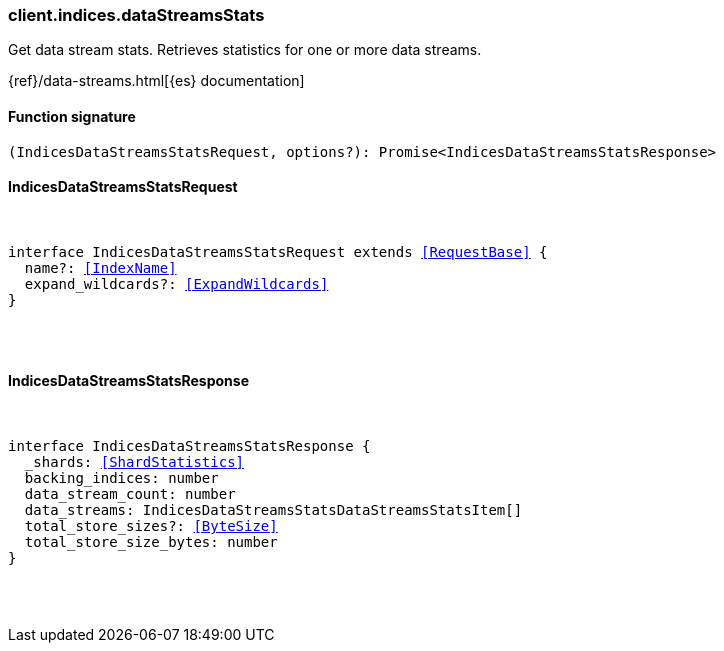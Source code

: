 [[reference-indices-data_streams_stats]]

////////
===========================================================================================================================
||                                                                                                                       ||
||                                                                                                                       ||
||                                                                                                                       ||
||        ██████╗ ███████╗ █████╗ ██████╗ ███╗   ███╗███████╗                                                            ||
||        ██╔══██╗██╔════╝██╔══██╗██╔══██╗████╗ ████║██╔════╝                                                            ||
||        ██████╔╝█████╗  ███████║██║  ██║██╔████╔██║█████╗                                                              ||
||        ██╔══██╗██╔══╝  ██╔══██║██║  ██║██║╚██╔╝██║██╔══╝                                                              ||
||        ██║  ██║███████╗██║  ██║██████╔╝██║ ╚═╝ ██║███████╗                                                            ||
||        ╚═╝  ╚═╝╚══════╝╚═╝  ╚═╝╚═════╝ ╚═╝     ╚═╝╚══════╝                                                            ||
||                                                                                                                       ||
||                                                                                                                       ||
||    This file is autogenerated, DO NOT send pull requests that changes this file directly.                             ||
||    You should update the script that does the generation, which can be found in:                                      ||
||    https://github.com/elastic/elastic-client-generator-js                                                             ||
||                                                                                                                       ||
||    You can run the script with the following command:                                                                 ||
||       npm run elasticsearch -- --version <version>                                                                    ||
||                                                                                                                       ||
||                                                                                                                       ||
||                                                                                                                       ||
===========================================================================================================================
////////

[discrete]
=== client.indices.dataStreamsStats

Get data stream stats. Retrieves statistics for one or more data streams.

{ref}/data-streams.html[{es} documentation]

[discrete]
==== Function signature

[source,ts]
----
(IndicesDataStreamsStatsRequest, options?): Promise<IndicesDataStreamsStatsResponse>
----

[discrete]
==== IndicesDataStreamsStatsRequest

[pass]
++++
<pre>
++++
interface IndicesDataStreamsStatsRequest extends <<RequestBase>> {
  name?: <<IndexName>>
  expand_wildcards?: <<ExpandWildcards>>
}

[pass]
++++
</pre>
++++
[discrete]
==== IndicesDataStreamsStatsResponse

[pass]
++++
<pre>
++++
interface IndicesDataStreamsStatsResponse {
  _shards: <<ShardStatistics>>
  backing_indices: number
  data_stream_count: number
  data_streams: IndicesDataStreamsStatsDataStreamsStatsItem[]
  total_store_sizes?: <<ByteSize>>
  total_store_size_bytes: number
}

[pass]
++++
</pre>
++++
